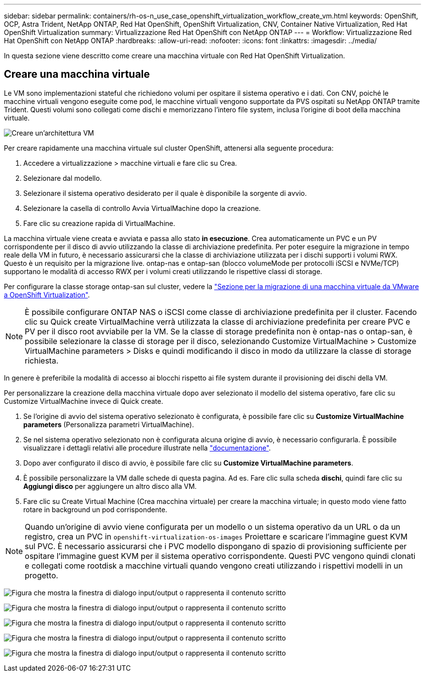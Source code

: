 ---
sidebar: sidebar 
permalink: containers/rh-os-n_use_case_openshift_virtualization_workflow_create_vm.html 
keywords: OpenShift, OCP, Astra Trident, NetApp ONTAP, Red Hat OpenShift, OpenShift Virtualization, CNV, Container Native Virtualization, Red Hat OpenShift Virtualization 
summary: Virtualizzazione Red Hat OpenShift con NetApp ONTAP 
---
= Workflow: Virtualizzazione Red Hat OpenShift con NetApp ONTAP
:hardbreaks:
:allow-uri-read: 
:nofooter: 
:icons: font
:linkattrs: 
:imagesdir: ../media/


[role="lead"]
In questa sezione viene descritto come creare una macchina virtuale con Red Hat OpenShift Virtualization.



== Creare una macchina virtuale

Le VM sono implementazioni stateful che richiedono volumi per ospitare il sistema operativo e i dati. Con CNV, poiché le macchine virtuali vengono eseguite come pod, le macchine virtuali vengono supportate da PVS ospitati su NetApp ONTAP tramite Trident. Questi volumi sono collegati come dischi e memorizzano l'intero file system, inclusa l'origine di boot della macchina virtuale.

image:redhat_openshift_image52.png["Creare un'architettura VM"]

Per creare rapidamente una macchina virtuale sul cluster OpenShift, attenersi alla seguente procedura:

. Accedere a virtualizzazione > macchine virtuali e fare clic su Crea.
. Selezionare dal modello.
. Selezionare il sistema operativo desiderato per il quale è disponibile la sorgente di avvio.
. Selezionare la casella di controllo Avvia VirtualMachine dopo la creazione.
. Fare clic su creazione rapida di VirtualMachine.


La macchina virtuale viene creata e avviata e passa allo stato *in esecuzione*. Crea automaticamente un PVC e un PV corrispondente per il disco di avvio utilizzando la classe di archiviazione predefinita. Per poter eseguire la migrazione in tempo reale della VM in futuro, è necessario assicurarsi che la classe di archiviazione utilizzata per i dischi supporti i volumi RWX. Questo è un requisito per la migrazione live. ontap-nas e ontap-san (blocco volumeMode per protocolli iSCSI e NVMe/TCP) supportano le modalità di accesso RWX per i volumi creati utilizzando le rispettive classi di storage.

Per configurare la classe storage ontap-san sul cluster, vedere la link:https://docs.netapp.com/us-en/netapp-solutions/containers/rh-os-n_use_case_openshift_virtualization_workflow_vm_migration_using_mtv.html["Sezione per la migrazione di una macchina virtuale da VMware a OpenShift Virtualization"].


NOTE: È possibile configurare ONTAP NAS o iSCSI come classe di archiviazione predefinita per il cluster. Facendo clic su Quick create VirtualMachine verrà utilizzata la classe di archiviazione predefinita per creare PVC e PV per il disco root avviabile per la VM. Se la classe di storage predefinita non è ontap-nas o ontap-san, è possibile selezionare la classe di storage per il disco, selezionando Customize VirtualMachine > Customize VirtualMachine parameters > Disks e quindi modificando il disco in modo da utilizzare la classe di storage richiesta.

In genere è preferibile la modalità di accesso ai blocchi rispetto ai file system durante il provisioning dei dischi della VM.

Per personalizzare la creazione della macchina virtuale dopo aver selezionato il modello del sistema operativo, fare clic su Customize VirtualMachine invece di Quick create.

. Se l'origine di avvio del sistema operativo selezionato è configurata, è possibile fare clic su *Customize VirtualMachine parameters* (Personalizza parametri VirtualMachine).
. Se nel sistema operativo selezionato non è configurata alcuna origine di avvio, è necessario configurarla. È possibile visualizzare i dettagli relativi alle procedure illustrate nella link:https://docs.openshift.com/container-platform/4.14/virt/virtual_machines/creating_vms_custom/virt-creating-vms-from-custom-images-overview.html["documentazione"].
. Dopo aver configurato il disco di avvio, è possibile fare clic su *Customize VirtualMachine parameters*.
. È possibile personalizzare la VM dalle schede di questa pagina. Ad es. Fare clic sulla scheda *dischi*, quindi fare clic su *Aggiungi disco* per aggiungere un altro disco alla VM.
. Fare clic su Create Virtual Machine (Crea macchina virtuale) per creare la macchina virtuale; in questo modo viene fatto rotare in background un pod corrispondente.



NOTE: Quando un'origine di avvio viene configurata per un modello o un sistema operativo da un URL o da un registro, crea un PVC in `openshift-virtualization-os-images` Proiettare e scaricare l'immagine guest KVM sul PVC. È necessario assicurarsi che i PVC modello dispongano di spazio di provisioning sufficiente per ospitare l'immagine guest KVM per il sistema operativo corrispondente. Questi PVC vengono quindi clonati e collegati come rootdisk a macchine virtuali quando vengono creati utilizzando i rispettivi modelli in un progetto.

image:rh-os-n_use_case_vm_create_1.png["Figura che mostra la finestra di dialogo input/output o rappresenta il contenuto scritto"]

image:rh-os-n_use_case_vm_create_2.png["Figura che mostra la finestra di dialogo input/output o rappresenta il contenuto scritto"]

image:rh-os-n_use_case_vm_create_3.png["Figura che mostra la finestra di dialogo input/output o rappresenta il contenuto scritto"]

image:rh-os-n_use_case_vm_create_4.png["Figura che mostra la finestra di dialogo input/output o rappresenta il contenuto scritto"]

image:rh-os-n_use_case_vm_create_5.png["Figura che mostra la finestra di dialogo input/output o rappresenta il contenuto scritto"]
